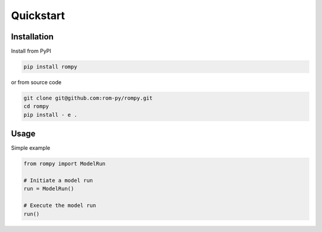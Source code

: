 ===========
Quickstart
===========

Installation
--------------

Install from PyPI

.. code-block:: bash

  pip install rompy



or from source code

.. code-block:: bash

  git clone git@github.com:rom-py/rompy.git
  cd rompy
  pip install - e .

Usage
--------------


Simple example

.. code-block:: python

  from rompy import ModelRun

  # Initiate a model run
  run = ModelRun()

  # Execute the model run
  run()

  
